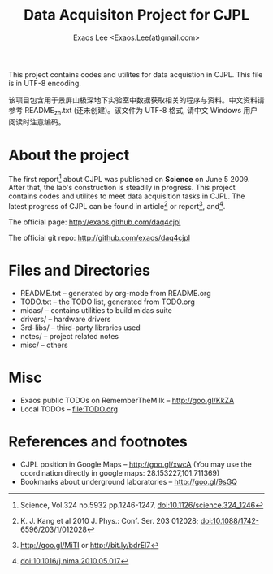 #+ -*- mode: org; coding: utf-8;
#+TITLE: Data Acquisiton Project for CJPL
#+AUTHOR: Exaos Lee <Exaos.Lee(at)gmail.com>
#+FILETAGS: :4job:CJPL:DAQ:
#+TAGS: NTOF THU NKU TEXONO
#+TAGS: code c cpp python shell gui
#+TAGS: root vme camac hv det
#+SEQ_TODO: TODO | DONE
#+SEQ_TODO: REPORT BUG NOTE KNOWNCAUSE | FIXED
#+SEQ_TODO: | CANCELED FAILED TIMEOUT
#+SEQ_TODO: ASAP MAYBE WAIT | DONE
#+OPTIONS: toc:2
This project contains codes and utilites for data acquistion in CJPL. This file
is in UTF-8 encoding.

该项目包含用于景屏山极深地下实验室中数据获取相关的程序与资料。中文资料请参考
README_zh.txt (还未创建)。该文件为 UTF-8 格式, 请中文 Windows 用户阅读时注意编码。

* About the project

  The first report[fn:1] about CJPL was published on *Science* on June
  5 2009. After that, the lab's construction is steadily in progress. This
  project contains codes and utilites to meet data acquisition tasks in
  CJPL. The latest progress of CJPL can be found in article[fn:4] or
  report[fn:2], and[fn:3].

  The official page: http://exaos.github.com/daq4cjpl

  The official git repo: http://github.com/exaos/daq4cjpl

* Files and Directories

  + README.txt -- generated by org-mode from README.org
  + TODO.txt   -- the TODO list, generated from TODO.org
  + midas/     -- contains utilities to build midas suite
  + drivers/   -- hardware drivers
  + 3rd-libs/  -- third-party libraries used
  + notes/     -- project related notes
  + misc/      -- others

* Misc

  + Exaos public TODOs on RememberTheMilk -- http://goo.gl/KkZA
  + Local TODOs -- file:TODO.org

* References and footnotes

  + CJPL position in Google Maps -- http://goo.gl/xwcA (You may use the
    coordination directly in google maps: 28.153227,101.711369)
  + Bookmarks about underground laboratories -- http://goo.gl/9sGQ

[fn:1] Science, Vol.324 no.5932 pp.1246-1247, doi:10.1126/science.324_1246

[fn:2] http://goo.gl/MiTI or http://bit.ly/bdrEl7

[fn:3] doi:10.1016/j.nima.2010.05.017

[fn:4] K. J. Kang et al 2010 J. Phys.: Conf. Ser. 203 012028;
doi:10.1088/1742-6596/203/1/012028

